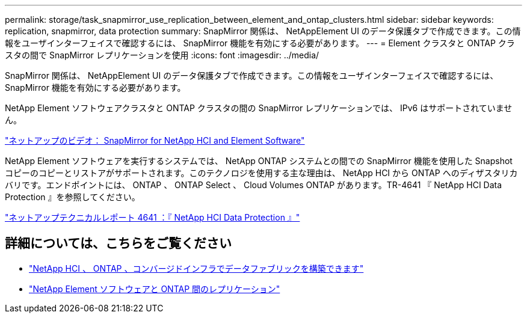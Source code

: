 ---
permalink: storage/task_snapmirror_use_replication_between_element_and_ontap_clusters.html 
sidebar: sidebar 
keywords: replication, snapmirror, data protection 
summary: SnapMirror 関係は、 NetAppElement UI のデータ保護タブで作成できます。この情報をユーザインターフェイスで確認するには、 SnapMirror 機能を有効にする必要があります。 
---
= Element クラスタと ONTAP クラスタの間で SnapMirror レプリケーションを使用
:icons: font
:imagesdir: ../media/


[role="lead"]
SnapMirror 関係は、 NetAppElement UI のデータ保護タブで作成できます。この情報をユーザインターフェイスで確認するには、 SnapMirror 機能を有効にする必要があります。

NetApp Element ソフトウェアクラスタと ONTAP クラスタの間の SnapMirror レプリケーションでは、 IPv6 はサポートされていません。

https://www.youtube.com/embed/kerGI1ZtnZQ?rel=0["ネットアップのビデオ： SnapMirror for NetApp HCI and Element Software"^]

NetApp Element ソフトウェアを実行するシステムでは、 NetApp ONTAP システムとの間での SnapMirror 機能を使用した Snapshot コピーのコピーとリストアがサポートされます。このテクノロジを使用する主な理由は、 NetApp HCI から ONTAP へのディザスタリカバリです。エンドポイントには、 ONTAP 、 ONTAP Select 、 Cloud Volumes ONTAP があります。TR-4641 『 NetApp HCI Data Protection 』を参照してください。

http://www.netapp.com/us/media/tr-4641.pdf["ネットアップテクニカルレポート 4641 ：『 NetApp HCI Data Protection 』"^]



== 詳細については、こちらをご覧ください

* https://www.netapp.com/us/media/tr-4748.pdf["NetApp HCI 、 ONTAP 、コンバージドインフラでデータファブリックを構築できます"^]
* http://docs.netapp.com/ontap-9/topic/com.netapp.doc.pow-sdbak/home.html["NetApp Element ソフトウェアと ONTAP 間のレプリケーション"^]

